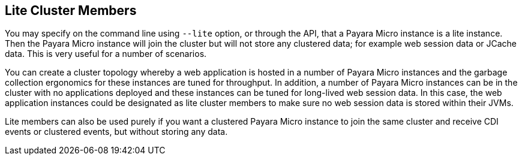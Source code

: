 [[lite-cluster-members]]
Lite Cluster Members
--------------------

You may specify on the command line using `--lite` option, or through the API, that a Payara Micro instance is a lite instance. Then the Payara Micro instance will join the cluster but will not store any clustered data; for example web session data or JCache data. This is very useful for a number of scenarios.

You can create a cluster topology whereby a web application is hosted in a number of Payara Micro instances and the garbage collection ergonomics for these instances are tuned for throughput. In addition, a number of Payara Micro instances can be in the cluster with no applications deployed and these instances can be tuned for long-lived web session data. In this case, the web application instances could be designated as lite cluster members to make sure no web session data is stored within their JVMs.

Lite members can also be used purely if you want a clustered Payara Micro instance to join the same cluster and receive CDI events or clustered events, but without storing any data.
